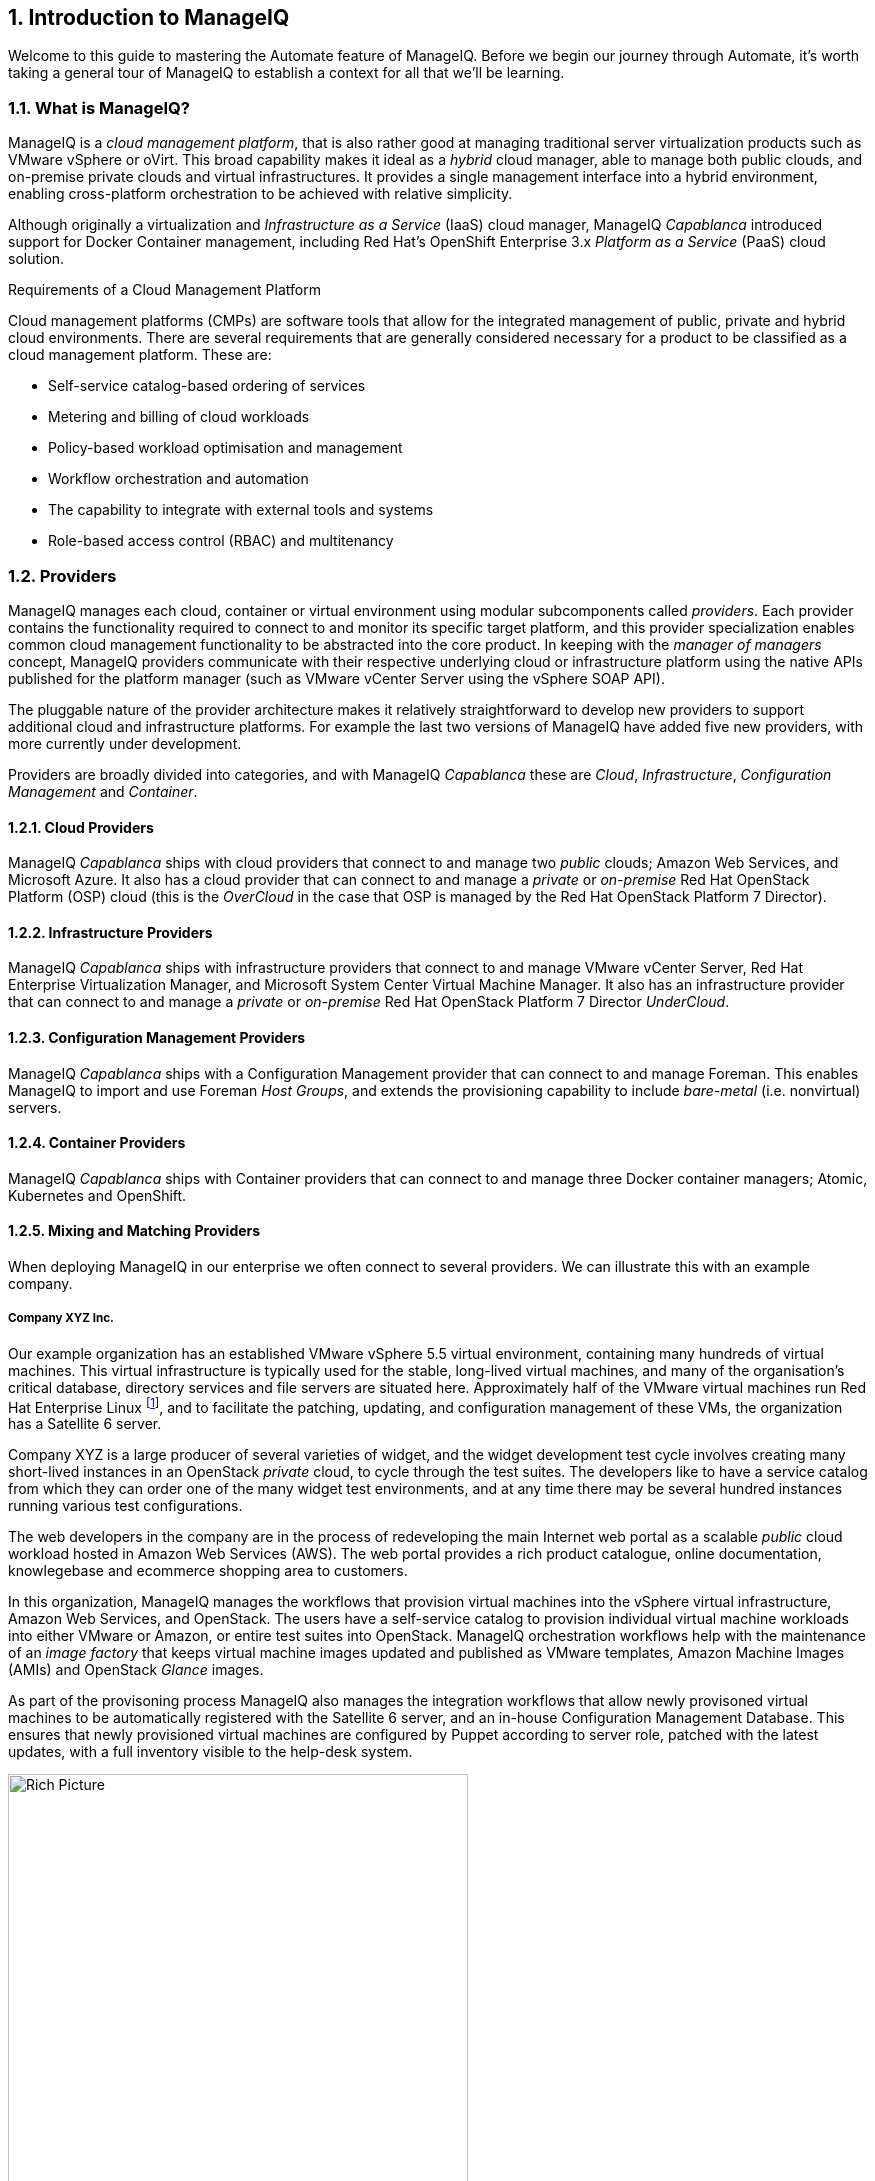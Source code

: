 [[introduction-to-manageiq]]
:numbered:
== Introduction to ManageIQ

Welcome to this guide to mastering the Automate feature of ManageIQ. Before we begin our journey through Automate, it's worth taking a general tour of ManageIQ to establish a context for all that we'll be learning.

=== What is ManageIQ?

ManageIQ is a _cloud management platform_, that is also rather good at managing traditional server virtualization products such as VMware vSphere or oVirt. This broad capability makes it ideal as a _hybrid_ cloud manager, able to manage both public clouds, and on-premise private clouds and virtual infrastructures. It provides a single management interface into a hybrid environment, enabling cross-platform orchestration to be achieved with relative simplicity.

Although originally a virtualization and _Infrastructure as a Service_ (IaaS) cloud manager, ManageIQ _Capablanca_ introduced support for Docker Container management, including Red Hat's OpenShift Enterprise 3.x _Platform as a Service_ (PaaS) cloud solution.

.Requirements of a Cloud Management Platform
****
Cloud management platforms (CMPs) are software tools that allow for the integrated management of public, private and hybrid cloud environments. There are several requirements that are generally considered necessary for a product to be classified as a cloud management platform. These are:

* Self-service catalog-based ordering of services
* Metering and billing of cloud workloads
* Policy-based workload optimisation and management
* Workflow orchestration and automation
* The capability to integrate with external tools and systems
* Role-based access control (RBAC) and multitenancy
****

=== Providers

ManageIQ manages each cloud, container or virtual environment using modular subcomponents called _providers_. Each provider contains the functionality required to connect to and monitor its specific target platform, and this provider specialization enables common cloud management functionality to be abstracted into the core product. In keeping with the _manager of managers_ concept, ManageIQ providers communicate with their respective underlying cloud or infrastructure platform using the native APIs published for the platform manager (such as VMware vCenter Server using the vSphere SOAP API).

The pluggable nature of the provider architecture makes it relatively straightforward  to develop new providers to support additional cloud and infrastructure platforms. For example the last two versions of ManageIQ have added five new providers, with more currently under development.

Providers are broadly divided into categories, and with ManageIQ _Capablanca_ these are _Cloud_, _Infrastructure_, _Configuration Management_ and _Container_.

==== Cloud Providers

ManageIQ _Capablanca_ ships with cloud providers that connect to and manage two _public_ clouds; Amazon Web Services, and Microsoft Azure. It also has a cloud provider that can connect to and manage a _private_ or _on-premise_ Red Hat OpenStack Platform (OSP) cloud (this is the _OverCloud_ in the case that OSP is managed by the Red Hat OpenStack Platform 7 Director).

==== Infrastructure Providers

ManageIQ _Capablanca_ ships with infrastructure providers that connect to and manage VMware vCenter Server, Red Hat Enterprise Virtualization Manager, and Microsoft System Center Virtual Machine Manager. It also has an infrastructure provider that can connect to and manage a _private_ or _on-premise_ Red Hat OpenStack Platform 7 Director _UnderCloud_.

==== Configuration Management Providers

ManageIQ _Capablanca_ ships with a Configuration Management provider that can connect to and manage Foreman. This enables ManageIQ to import and use Foreman _Host Groups_, and extends the provisioning capability to include _bare-metal_ (i.e. nonvirtual) servers.

==== Container Providers

ManageIQ _Capablanca_ ships with Container providers that can connect to and manage three Docker container managers; Atomic, Kubernetes and OpenShift.

==== Mixing and Matching Providers

When deploying ManageIQ in our enterprise we often connect to several providers. We can illustrate this with an example company.

===== Company XYZ Inc.

Our example organization has an established VMware vSphere 5.5 virtual environment, containing many hundreds of virtual machines. This virtual infrastructure is typically used for the stable, long-lived virtual machines, and many of the organisation's critical database, directory services and file servers are situated here. Approximately half of the VMware virtual machines run Red Hat Enterprise Linux footnote:[It is worth noting that ManageIQ is virtual machine operating system neutral; it can manage Windows, Red Hat, Fedora, Debian, Ubuntu or SUSE VMs (or their derivatives) with equal ease], and to facilitate the patching, updating, and configuration management of these VMs, the organization has a Satellite 6 server.

Company XYZ is a large producer of several varieties of widget, and the widget development test cycle involves creating many short-lived instances in an OpenStack _private_ cloud, to cycle through the test suites. The developers like to have a service catalog from which they can order one of the many widget test environments, and at any time there may be several hundred instances running various test configurations.

The web developers in the company are in the process of redeveloping the main Internet web portal as a scalable _public_ cloud workload hosted in Amazon Web Services (AWS). The web portal provides a rich product catalogue, online documentation, knowlegebase and ecommerce shopping area to customers.

In this organization, ManageIQ manages the workflows that provision virtual machines into the vSphere virtual infrastructure, Amazon Web Services, and OpenStack. The users have a self-service catalog to provision individual virtual machine workloads into either VMware or Amazon, or entire test suites into OpenStack. ManageIQ orchestration workflows help with the maintenance of an _image factory_ that keeps virtual machine images updated and published as VMware templates, Amazon Machine Images (AMIs) and OpenStack _Glance_ images.

As part of the provisoning process ManageIQ also manages the integration workflows that allow newly provisoned virtual machines to be automatically registered with the Satellite 6 server, and an in-house Configuration Management Database. This ensures that newly provisioned virtual machines are configured by Puppet according to server role, patched with the latest updates, with a full inventory visible to the help-desk system.

[[c1i2]]
.ManageIQ providers and workflows
image::part1/chapter1/images/manageiq_rich_picture.png[Rich Picture,460,align="center"]

=== The Capabilities of ManageIQ

We've already mentioned some of the capabilities of ManageIQ such as _orchestration_, a _service catalog_, and _integration workflows_. Let's have a look at the four main areas of capability: Insight, Control, Automate and Integrate.

==== Insight

_Insight_ is the process of gathering intelligence on our virtual or cloud infrastructure, so that we can  manage it effectively. It is one of the most fundamental but important capabilities of the product.

When we first connect a provider, ManageIQ begins a process of _discovery_ of the virtual or cloud infrastructure. An infrastructure provider will collect and maintain details of the entire virtual infrastructure, including clusters, hypervisors, datastores, virtual machines, and the relationships between each of them. Cloud vendors do not typically expose infrastructure details, so cloud providers will typically gather and monitor tenant-specific information on cloud components such as instances, images, availability zones, networks, and security groups.

ManageIQ also stores and processes any real-time or historical performance data that the provider exposes. It uses the historical data to calculate useful trend-based analytics such as image or VM right-sizing suggestions, and capacity planning recommendations. It uses the real-time performance statistics and power-on/off events to give us insight into workload utilisation, and also uses this information to calculate metering and chargeback costs.

One of the roles of a ManageIQ server is that of _Smart Proxy_. A server with this role has the ability to initiate a _SmartState Analysis_ on a virtual machine, template, instance, or even Docker container. SmartState Analysis (also known as _fleecing_) is a patented technology that scans the container or virtual machine's disk image to examine its contents. The scan discovers users and groups that have been added,  applications that have been installed, and searches for and optionally retrieves the contents of specified configuration files or Windows Registry settings. This is an agentless operation that doesn't require the virtual machine to be powered on.

ManageIQ allows us to apply tags to infrastructure or cloud components to help us identify and classify our workloads or resources in a way that makes sense to our organisation. These tags might specify an owning department, cost centre, operating system type, location, or workload classification for example. We can create powerful filters in the WebUI that allow us to display managed components such as VMs along organisational and business lines, rather than physical placement or characteristic.

To round off the summary of its insight ability, ManageIQ also has a powerful reporting capability that can be used to create online or exportable CSV or PDF reports.

==== Control

We can use the _Control_ functionality of ManageIQ to enforce security and configuration policies, using the information retrieved from Insight. For example the SmartState Analysis of a virtual machine might discover a software package containing a known critical security vulnerability. We could implement a Control Policy to shut down the VM, or migrate it to a hypervisor in a quarantined network so that it can be patched.

Using real-time performance statistics we might configure alerts to warn us when critical virtual machines are running at unusually high utilisation levels. Many monitoring tools can do this, but with ManageIQ we could also use such an alert to trigger an Automate workflow to dynamically scale-out the application workload by provisioning more servers.

We can monitor for compliance with corporate security policies, by gathering and intelligently processing the contents of selected configuration files. In this way we might detect if SELinux has been disabled for example, or that sshd is running with an insecure configuration. We can run such compliance rules automatically, and mark a virtual machine as _noncompliant_, whereupon its status will be immediately visible in the WebUI.

==== Automate

One of the most powerful features of ManageIQ is its ability to _Automate_ the orchestration of workloads and resources in our virtual infrastructure or cloud. Automate allows us to create and use powerful workflows using the Ruby scripting language, and using features provided by the _Automation Engine_ such as _State Machines_ and _Service Models_.

ManageIQ comes preconfigured with a large number of out-of-the-box workflows, to orchestrate such things as:

* Provisioning or scaling out of _workloads_, such as virtual machines or cloud instances
* Provisioning or scaling out of _infrastructure_, such as bare-metal hypervisors or _compute nodes_
* Scaling back or retirement of virtual machine or cloud instances

Each of these is done in the context of comprehensive role-based access control (RBAC), with administrator-level approval of selected Automate operations required where appropriate.

We can extend or enhance these default workflows and create whole new orchestration workflows to meet our specific requirements

===== Service Catalog

We can create self-service catalogs to permit users to order our orchestration workflows with a single button click. ManageIQ Automate comes with an interactive service dialog designer that we use to build rich dialogs, containing _elements_ such as text boxes, radio buttons or drop-down lists. These elements can be dynamically prepopulated with values that are specific and relevant to the logged-in user or workload being ordered.

==== Integrate

As an extension of its Automate capability, ManageIQ is able to connect to and _Integrate_ with many Enterprise tools and systems. The system comes with Ruby Gems to enable automation scripts to connect to both RESTful and SOAP APIs, as well as libraries to connect to several SQL and LDAP databases, and the ability to run remote PowerShell scripts on Windows servers.

Typical integration actions might be to extend the virtual machine provisioning workflow to retrieve and use an IP address from a corporate IP address management (IPAM) solution; to create a new Configuration Item (CI) record in the central configuration management database (CMDB), or to create and update tickets in the enterprise service management tool, such as ServiceNow.

=== The ManageIQ Appliance

To simplify installation, ManageIQ is distributed as a fully installed virtual machine, often just referred to as _Appliance_ for convenience.

A ManageIQ _Capablanca_ appliance comes preconfigured with everything we need. It runs CentOS 7.2, with PostgreSQL 9.4, Rails 4.2.5, the ManageIQ application, and all associated Ruby gems installed. An appliance is downloadable as a virtual machine image template in formats suitable for VMware, oVirt/Red Hat Enterprise Virtualization, OpenStack or Microsoft System Center Virtual Machine Manager. 

==== Ruby and Rails

ManageIQ is a Ruby on Rails application, that uses PostgreSQL as its database. When we use the Automate functionality of ManageIQ we work extensively with the Ruby language, and write scripts that interact with a Ruby object model defined for us by the Automation Engine. We certainly don't need to be Rails developers however (we don't really _need_ to know anything about Rails), but as we'll see in <<peeping-under-the-hood>>, some understanding of Rails concepts can make it easier to understand the object model, and what happens behind the scenes when we run our scripts.

[NOTE]
Why Rails? Ruby on Rails is a powerful development framework for database-centric web-based applications. It is popular for open source product development, for example _Foreman_, one of the core components of Red Hat's _Satellite 6.x_ product, is also a Rails application.

=== Projects, Products and Some History

Red Hat is an open source company, and its _products_ are derived from one or more "upstream" Open Source _projects_. ManageIQ is the upstream project for Red Hat CloudForms.

==== ManageIQ (the _Project_)

The ManageIQ project releases a new version every six months (approximately). Each version is named alphabetically after a chess Grand Master, and so far these have been Anand, Botvinnik and Capablanca. At the time of writing, Capablanca is the current release.

==== Red Hat CloudForms (the _Product_)

Red Hat CloudForms 1.0 was originally a suite of products comprising CloudForms System Engine, CloudForms Cloud Engine and CloudForms Config Server, each with its own upstream project. 

When Red Hat acquired ManageIQ (a privately-held company) in late 2012, it decided to discontinue development of the original CloudForms 1.0 projects footnote:[CloudForms System Engine didn't completely disappear. It was based on the upstream _Katello_ project, which now forms a core part of Red Hat's Satellite 6.x product], and base a new version, CloudForms 2.0, on the much more capable and mature ManageIQ Enterprise Virtualization Manager (EVM) 5.x product. EVM 5.1 was re-branded as CloudForms Management Engine 5.1.

It took Red Hat approximately 18 months from the time of the ManageIQ acquisition to make the source code ready to publish as an Open Source project. Once completed, the ManageIQ project was formed and development was started on the _Anand_ release. 

==== CloudForms Management Engine (the _Appliance_)

_CloudForms Management Engine_ is the name of the CloudForms virtual appliance that we download from redhat.com. The most recent versions of CloudForms Management Engine have been based on corresponding ManageIQ project releases. The relative versions and releases are summarised in the following table:

.Summary of the Relative Project and Product Versions
[options="header"]
|=======
|ManageIQ project release|CloudForms Management Engine version|CloudForms version
||5.1|2.0
||5.2|3.0
|Anand|5.3|3.1
|Botvinnik|5.4|3.2
|Capablanca|5.5|4.0
|=======

=== Summary

This chapter has introduced ManageIQ at a fairly high level, but has hopefully established a product context in the mind of the reader. The remainder of the book focuses specifically on the Automate functionality of ManageIQ. Let's roll up our sleeves and get started!

==== Further Reading

https://www.redhat.com/en/technologies/cloud-computing/cloudforms[Red Hat CloudForms]

https://allthingsopen.com/2015/04/09/a-technical-overview-of-red-hat-cloud-infrastructure-rhci/[A Technical Overview of Red Hat Cloud Infrastructure (RHCI)]

https://www.forrester.com/report/The+Forrester+Wave+Hybrid+Cloud+Management+Solutions+Q1+2016/-/E-RES122813[The Forrester Wave™: Hybrid Cloud Management Solutions, Q1 2016]

https://github.com/ManageIQ/guides/blob/master/architecture/providers_overview.md[ManageIQ Architecture Guides - Provider Overview]